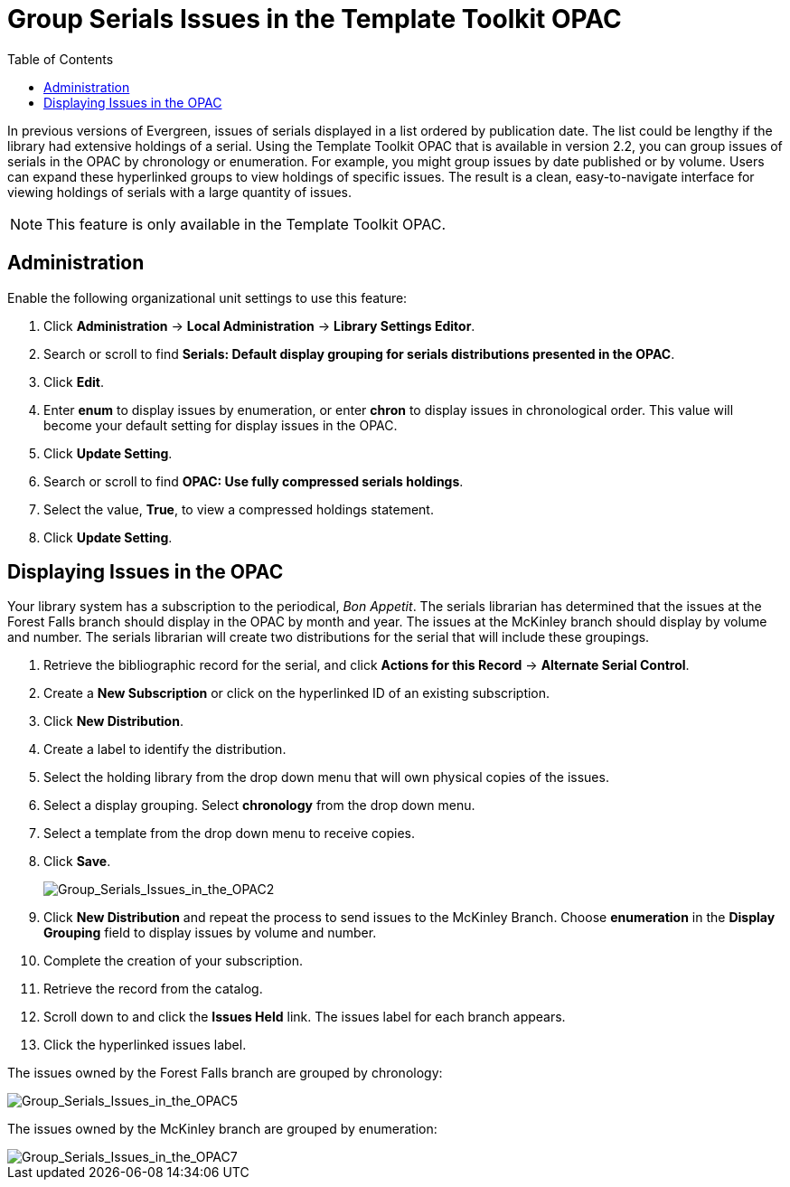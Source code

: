 = Group Serials Issues in the Template Toolkit OPAC =
:toc:

In previous versions of Evergreen, issues of serials displayed in a list ordered by publication date.  The list could be lengthy if the library had extensive holdings of a serial.  
Using the Template Toolkit OPAC that is available in version 2.2, you can group issues of serials in the OPAC by chronology or enumeration. For example, you might group issues by date published or by volume. Users can expand these hyperlinked groups to view holdings of specific issues.  The result is a clean, easy-to-navigate interface for viewing holdings of serials with a large quantity of issues.  

NOTE: This feature is only available in the Template Toolkit OPAC.

== Administration ==

Enable the following organizational unit settings to use this feature:
 
. Click *Administration* -> *Local Administration* ->  *Library Settings Editor*.
. Search or scroll to find *Serials: Default display grouping for serials distributions presented in the OPAC*.
. Click *Edit*.
. Enter *enum* to display issues by enumeration, or enter *chron* to display issues in chronological order. This value will become your default setting for display issues in the OPAC.
. Click *Update Setting*.
. Search or scroll to find *OPAC: Use fully compressed serials holdings*.
. Select the value, *True*, to view a compressed holdings statement.
. Click *Update Setting*. 

== Displaying Issues in the OPAC ==

Your library system has a subscription to the periodical, _Bon Appetit_.  The serials librarian has determined that the issues at the Forest Falls branch should display in the OPAC by month and year.  The issues at the McKinley branch should display by volume and number.  The serials librarian will create two distributions for the serial that will include these groupings.

. Retrieve the bibliographic record for the serial, and click *Actions for this Record* -> *Alternate Serial Control*.
. Create a *New Subscription* or click on the hyperlinked ID of an existing subscription.
. Click *New Distribution*.
. Create a label to identify the distribution.
. Select the holding library from the drop down menu that will own physical copies of the issues.
. Select a display grouping.  Select *chronology* from the drop down menu.
. Select a template from the drop down menu to receive copies.
. Click *Save*.
+
image::media/Group_Serials_Issues_in_the_OPAC2.jpg[Group_Serials_Issues_in_the_OPAC2]
+
. Click *New Distribution* and repeat the process to send issues to the McKinley Branch.  Choose *enumeration* in the *Display Grouping* field to display issues by volume and number.
. Complete the creation of your subscription.
. Retrieve the record from the catalog.
. Scroll down to and click the *Issues Held* link. The issues label for each branch appears.
. Click the hyperlinked issues label.

The issues owned by the Forest Falls branch are grouped by chronology:

image::media/Group_Serials_Issues_in_the_OPAC5.jpg[Group_Serials_Issues_in_the_OPAC5]

The issues owned by the McKinley branch are grouped by enumeration:

image::media/Group_Serials_Issues_in_the_OPAC7.jpg[Group_Serials_Issues_in_the_OPAC7]
